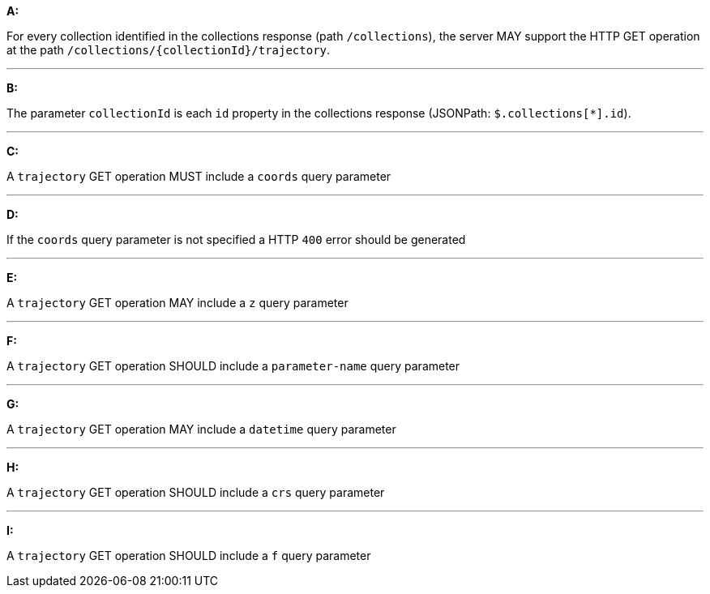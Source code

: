 [[req_edr_rc-trajectory]]

[requirement,type="general",id="/req/edr/rc-trajectory", label="/req/edr/rc-trajectory"]
====

*A:*

For every collection identified in the collections response (path `/collections`), the server MAY support the HTTP GET operation at the path `/collections/{collectionId}/trajectory`.

---
*B:*

The parameter `collectionId` is each `id` property in the collections response (JSONPath: `$.collections[*].id`).

---
*C:*

A `trajectory` GET operation MUST include a `coords` query parameter

---
*D:*

If the `coords` query parameter is not specified a HTTP `400` error should be generated

---
*E:*

A `trajectory` GET operation MAY include a `z` query parameter

---
*F:*

A `trajectory` GET operation SHOULD include a `parameter-name` query parameter

---
*G:*

A `trajectory` GET operation MAY include a `datetime` query parameter

---
*H:*

A `trajectory` GET operation SHOULD include a `crs` query parameter

---
*I:*

A `trajectory` GET operation SHOULD include a `f` query parameter

====
